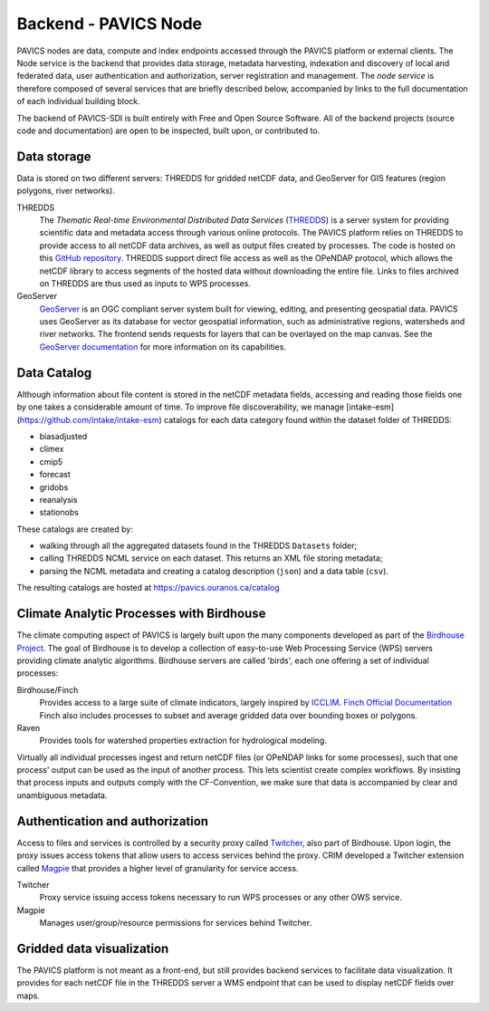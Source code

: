 =====================
Backend - PAVICS Node
=====================

.. image:: images/PAVICS_architecture.png


PAVICS nodes are data, compute and index endpoints accessed through the PAVICS platform or external clients. The Node service is the backend that provides data storage, metadata harvesting, indexation and discovery of local and federated data, user authentication and authorization, server registration and management. The *node service* is therefore composed of several services that are briefly described below, accompanied by links to the full documentation of each individual building block.

The backend of PAVICS-SDI is built entirely with Free and Open Source Software. All of the backend projects (source code and documentation) are open to be inspected, built upon, or contributed to.


Data storage
------------

Data is stored on two different servers: THREDDS for gridded netCDF data, and GeoServer for GIS features (region polygons, river networks).

THREDDS
    The *Thematic Real-time Environmental Distributed Data Services* (`THREDDS`_) is a server system for providing scientific data and metadata access through various online protocols. The PAVICS platform relies on THREDDS to provide access to all netCDF data archives, as well as output files created by processes. The code is hosted on this `GitHub repository <https://github.com/Unidata/thredds>`_. THREDDS support direct file access as well as the OPeNDAP protocol, which allows the netCDF library to access segments of the hosted data without downloading the entire file. Links to files archived on THREDDS are thus used as inputs to WPS processes.

GeoServer
    `GeoServer`_ is an OGC compliant server system built for viewing, editing, and presenting geospatial data. PAVICS uses GeoServer as its database for vector geospatial information, such as administrative regions, watersheds and river networks. The frontend sends requests for layers that can be overlayed on the map canvas. See the `GeoServer documentation <http://docs.geoserver.org/>`_ for more information on its capabilities.


Data Catalog
------------

Although information about file content is stored in the netCDF metadata fields, accessing and reading those fields one by one takes a considerable amount of time. To improve file discoverability, we manage [intake-esm](https://github.com/intake/intake-esm) catalogs for each data category found within the dataset folder of THREDDS:

- biasadjusted
- climex
- cmip5
- forecast
- gridobs
- reanalysis
- stationobs

These catalogs are created by:

- walking through all the aggregated datasets found in the THREDDS ``Datasets`` folder;
- calling THREDDS NCML service on each dataset. This returns an XML file storing metadata;
- parsing the NCML metadata and creating a catalog description (``json``) and a data table (``csv``).

The resulting catalogs are hosted at https://pavics.ouranos.ca/catalog


Climate Analytic Processes with Birdhouse
-----------------------------------------

The climate computing aspect of PAVICS is largely built upon the many components developed as part of the `Birdhouse Project <https://github.com/bird-house/birdhouse-docs/blob/master/slides/birdhouse-architecture/birdhouse-architecture.pdf>`_. The goal of Birdhouse is to develop a collection of easy-to-use Web Processing Service (WPS) servers providing climate analytic algorithms. Birdhouse servers are called 'birds', each one offering a set of individual processes:

Birdhouse/Finch
    Provides access to a large suite of climate indicators, largely inspired by `ICCLIM`_.
    `Finch Official Documentation <https://finch.readthedocs.io/en/latest/>`_ Finch also includes processes to subset and average gridded data over bounding boxes or polygons.

Raven
    Provides tools for watershed properties extraction for hydrological modeling.

Virtually all individual processes ingest and return netCDF files (or OPeNDAP links for some processes), such that one process' output can be used as the input of another process. This lets scientist create complex workflows. By insisting that process inputs and outputs comply with the CF-Convention, we make sure that data is accompanied by clear and unambiguous metadata.


Authentication and authorization
--------------------------------

Access to files and services is controlled by a security proxy called `Twitcher`_, also part of Birdhouse. Upon login, the proxy issues access tokens that allow users to access services behind the proxy. CRIM developed a Twitcher extension called `Magpie`_ that provides a higher level of granularity for service access.

Twitcher
  Proxy service issuing access tokens necessary to run WPS processes or any other OWS service.

Magpie
  Manages user/group/resource permissions for services behind Twitcher.


Gridded data visualization
--------------------------
The PAVICS platform is not meant as a front-end, but still provides backend services to facilitate data visualization. It provides for each netCDF file in the THREDDS server a WMS endpoint that can be used to display netCDF fields over maps.

.. _CDO: https://code.mpimet.mpg.de/projects/cdo/

.. _`THREDDS`: https://www.unidata.ucar.edu/software/thredds/current/tds/

.. _`GeoServer`: http://geoserver.org/about/

.. _`Twitcher`: https://twitcher.readthedocs.io/en/latest/

.. _`Magpie`: https://github.com/Ouranosinc/Magpie

.. _`Raven`: http://raven.uwaterloo.ca/

.. _`ICCLIM`: https://icclim.readthedocs.io/en/latest/
